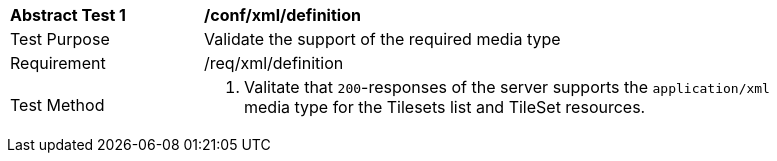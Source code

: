 [[ats_xml_definition]]
[width="90%",cols="2,6a"]
|===
^|*Abstract Test {counter:ats-id}* |*/conf/xml/definition*
^|Test Purpose |Validate the support of the required media type
^|Requirement |/req/xml/definition
^|Test Method |1. Valitate that `200`-responses of the server  supports the `application/xml` media type for the Tilesets list and TileSet resources.
|===
